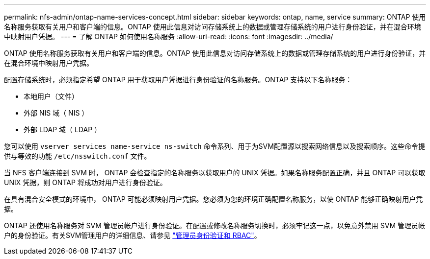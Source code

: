 ---
permalink: nfs-admin/ontap-name-services-concept.html 
sidebar: sidebar 
keywords: ontap, name, service 
summary: ONTAP 使用名称服务获取有关用户和客户端的信息。ONTAP 使用此信息对访问存储系统上的数据或管理存储系统的用户进行身份验证，并在混合环境中映射用户凭据。 
---
= 了解 ONTAP 如何使用名称服务
:allow-uri-read: 
:icons: font
:imagesdir: ../media/


[role="lead"]
ONTAP 使用名称服务获取有关用户和客户端的信息。ONTAP 使用此信息对访问存储系统上的数据或管理存储系统的用户进行身份验证，并在混合环境中映射用户凭据。

配置存储系统时，必须指定希望 ONTAP 用于获取用户凭据进行身份验证的名称服务。ONTAP 支持以下名称服务：

* 本地用户（文件）
* 外部 NIS 域（ NIS ）
* 外部 LDAP 域（ LDAP ）


您可以使用 `vserver services name-service ns-switch` 命令系列、用于为SVM配置源以搜索网络信息以及搜索顺序。这些命令提供与等效的功能 `/etc/nsswitch.conf` 文件。

当 NFS 客户端连接到 SVM 时， ONTAP 会检查指定的名称服务以获取用户的 UNIX 凭据。如果名称服务配置正确，并且 ONTAP 可以获取 UNIX 凭据，则 ONTAP 将成功对用户进行身份验证。

在具有混合安全模式的环境中， ONTAP 可能必须映射用户凭据。您必须为您的环境正确配置名称服务，以使 ONTAP 能够正确映射用户凭据。

ONTAP 还使用名称服务对 SVM 管理员帐户进行身份验证。在配置或修改名称服务切换时，必须牢记这一点，以免意外禁用 SVM 管理员帐户的身份验证。有关SVM管理用户的详细信息、请参见 link:../authentication/index.html["管理员身份验证和 RBAC"]。
